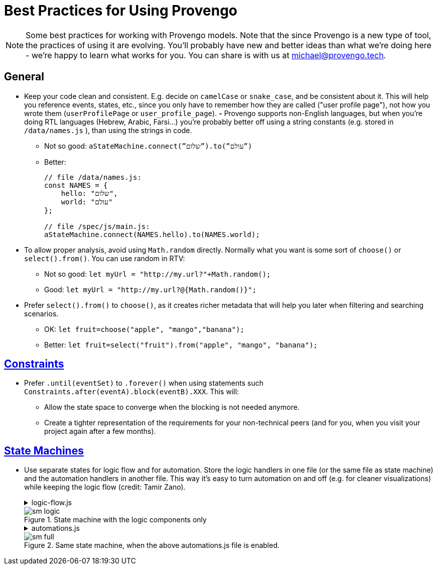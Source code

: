 = Best Practices for Using Provengo

[NOTE]
====
Some best practices for working with Provengo models. Note that the since Provengo is a new type of tool, the  practices of using it are evolving. You'll probably have new and better ideas than what we’re doing here - we’re happy to learn what works for you. You can share is with us at michael@provengo.tech.
====

## General

* Keep your code clean and consistent. E.g. decide on `camelCase` or `snake_case`, and be consistent about it. This will help you reference events, states, etc., since you only have to remember how they are called ("user profile page"), not how you wrote them (`userProfilePage` or `user_profile_page`).
*-* Provengo supports non-English languages, but when you’re doing RTL languages (Hebrew, Arabic, Farsi…) you’re probably better off using a string constants (e.g. stored in `/data/names.js` ), than using the strings in code.
** Not so good:
    `aStateMachine.connect(”שלום”).to(”עולם”)`
** Better:
+
[source, javascript]
----
// file /data/names.js:
const NAMES = {
    hello: "שלום",
    world: "עולם"
};

// file /spec/js/main.js:
aStateMachine.connect(NAMES.hello).to(NAMES.world);
----
        
* To allow proper analysis, avoid using `Math.random` directly. Normally what you want is some sort of `choose()` or `select().from()`. You can use random in RTV:
** Not so good: `let myUrl = "http://my.url?"+Math.random();`
** Good: `let myUrl = "http://my.url?@{Math.random()}";`
* Prefer `select().from()` to `choose()`, as it creates richer metadata that will help you later when filtering and searching scenarios.
** OK: `let fruit=choose("apple", "mango","banana");`
** Better: `let fruit=select("fruit").from("apple", "mango", "banana");`


## https://docs.provengo.tech/ProvengoCli/0.9.5/libraries/constraints.html[Constraints]

* Prefer `.until(eventSet)`  to `.forever()` when using statements such `Constraints.after(eventA).block(eventB).XXX`. This will:
** Allow the state space to converge when the blocking is not needed anymore.
** Create a tighter representation of the requirements for your non-technical peers (and for you, when you visit your project again after a few months).


## https://docs.provengo.tech/ProvengoCli/0.9.5/libraries/stateMachines.html[State Machines]

* Use separate states for logic flow and for automation. Store the logic handlers in one file (or the same file as state machine) and the automation handlers in another file. This way it’s easy to turn automation on and off (e.g. for cleaner visualizations) while keeping the logic flow (credit: Tamir Zano).
+
.logic-flow.js
[%collapsible]
====
[source, javascript]
----
// logic-flow.js
const sm = new StateMachine("abc");

sm.connect("choose fruit").to("apple", "banana", "orange").to("drink water");

// Sample logic flow state handler
sm.at("choose fruit").run(function(){
    const fruitName = select("fruit").from("apple", "banana", "orange");
    sm.next.mustBe(fruitName);
});
----
====
+
.State machine with the logic components only
image::best-practices/sm-logic.png[]
+
.automations.js
[%collapsible]
====
[source, javascript]
----
// automations.js
const actions = EventCategory.create("Actions", {names: ["eat", "peel", "wash"]});

main.at("apple").run(function(){
    actions.doWash("apple");
    actions.doEat("apple");
});

main.at("banana").run(function(){
    actions.doPeel("banana");
    actions.doEat("banana");
});

main.at("orange").run(function(){
    actions.doPeel("orange");
    actions.doEat("orange");
    actions.doWash("hands");
});
----
====
+
.Same state machine, when the above automations.js file is enabled.
image::best-practices/sm-full.png[]
